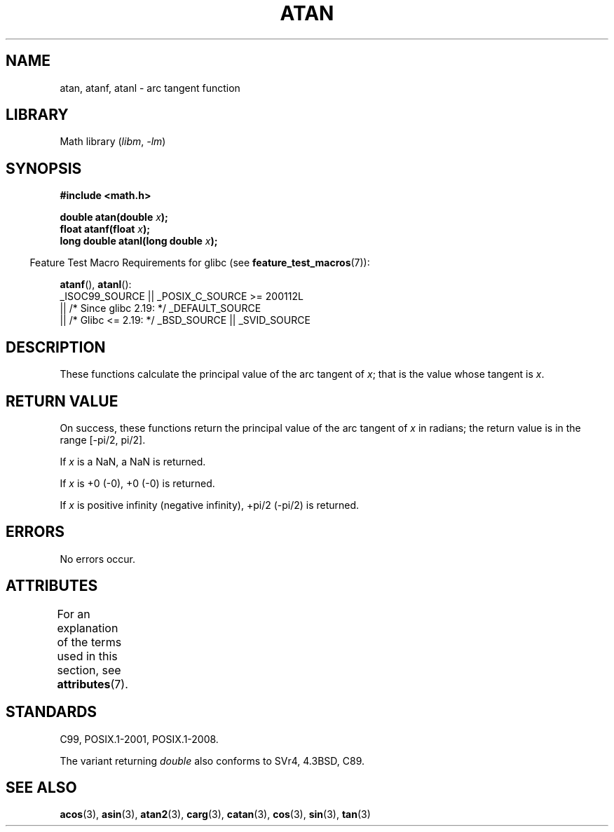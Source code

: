 .\" Copyright 1993 David Metcalfe (david@prism.demon.co.uk)
.\" and Copyright 2008, Linux Foundation, written by Michael Kerrisk
.\"     <mtk.manpages@gmail.com>
.\"
.\" SPDX-License-Identifier: Linux-man-pages-copyleft
.\"
.\" References consulted:
.\"     Linux libc source code
.\"     Lewine's _POSIX Programmer's Guide_ (O'Reilly & Associates, 1991)
.\"     386BSD man pages
.\" Modified 1993-07-24 by Rik Faith (faith@cs.unc.edu)
.\" Modified 2002-07-27 by Walter Harms
.\" 	(walter.harms@informatik.uni-oldenburg.de)
.\"
.TH ATAN 3 2021-03-22 GNU "Linux Programmer's Manual"
.SH NAME
atan, atanf, atanl \- arc tangent function
.SH LIBRARY
Math library
.RI ( libm ", " \-lm )
.SH SYNOPSIS
.nf
.B #include <math.h>
.PP
.BI "double atan(double " x );
.BI "float atanf(float " x );
.BI "long double atanl(long double " x );
.PP
.fi
.RS -4
Feature Test Macro Requirements for glibc (see
.BR feature_test_macros (7)):
.RE
.PP
.BR atanf (),
.BR atanl ():
.nf
    _ISOC99_SOURCE || _POSIX_C_SOURCE >= 200112L
        || /* Since glibc 2.19: */ _DEFAULT_SOURCE
        || /* Glibc <= 2.19: */ _BSD_SOURCE || _SVID_SOURCE
.fi
.SH DESCRIPTION
These functions calculate the principal value of the arc tangent of
.IR x ;
that is the value whose tangent is
.IR x .
.SH RETURN VALUE
On success, these functions return the principal value of the arc tangent of
.I x
in radians; the return value is in the range [\-pi/2,\ pi/2].
.PP
If
.I x
is a NaN, a NaN is returned.
.PP
If
.I x
is +0 (\-0),
+0 (\-0) is returned.
.PP
If
.I x
is positive infinity (negative infinity), +pi/2 (\-pi/2) is returned.
.\"
.\" POSIX.1-2001 documents an optional range error for subnormal x;
.\" glibc 2.8 does not do this.
.SH ERRORS
No errors occur.
.SH ATTRIBUTES
For an explanation of the terms used in this section, see
.BR attributes (7).
.ad l
.nh
.TS
allbox;
lbx lb lb
l l l.
Interface	Attribute	Value
T{
.BR atan (),
.BR atanf (),
.BR atanl ()
T}	Thread safety	MT-Safe
.TE
.hy
.ad
.sp 1
.SH STANDARDS
C99, POSIX.1-2001, POSIX.1-2008.
.PP
The variant returning
.I double
also conforms to
SVr4, 4.3BSD, C89.
.SH SEE ALSO
.BR acos (3),
.BR asin (3),
.BR atan2 (3),
.BR carg (3),
.BR catan (3),
.BR cos (3),
.BR sin (3),
.BR tan (3)

